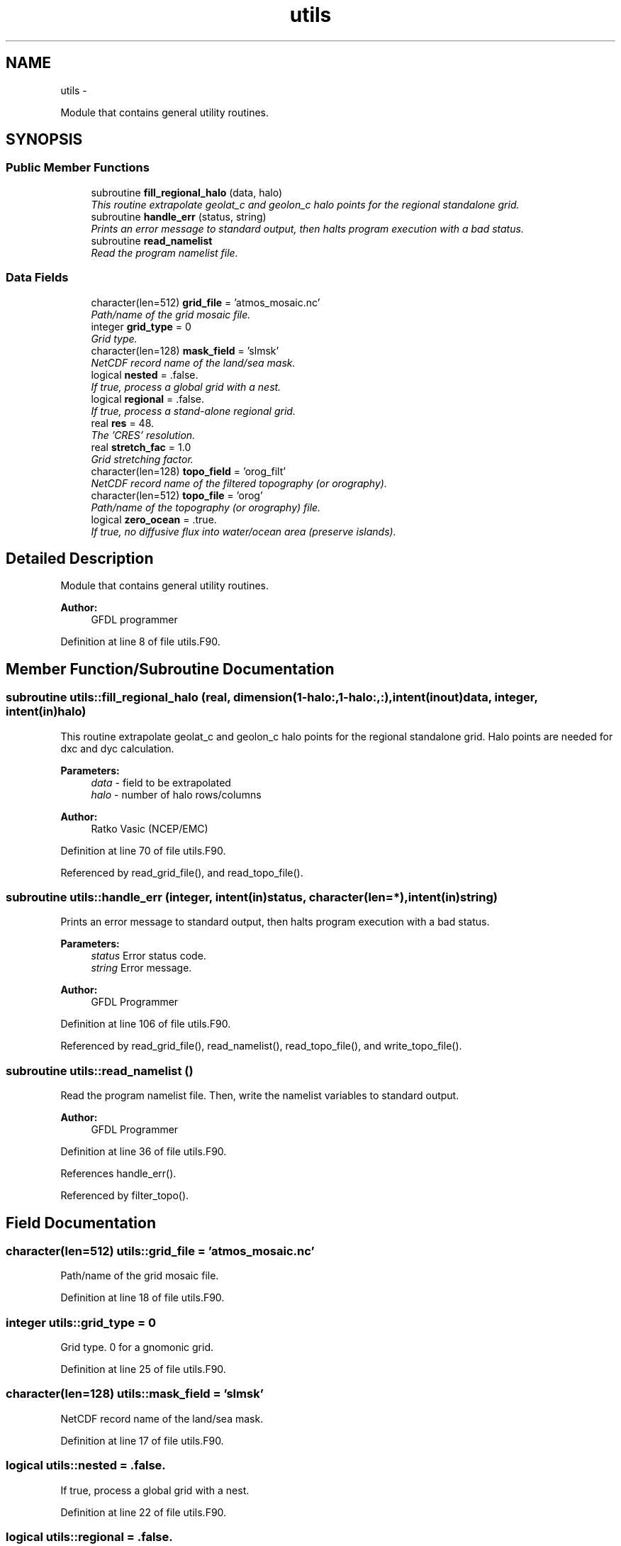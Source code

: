 .TH "utils" 3 "Fri Oct 22 2021" "Version 1.6.0" "grid_tools" \" -*- nroff -*-
.ad l
.nh
.SH NAME
utils \- 
.PP
Module that contains general utility routines\&.  

.SH SYNOPSIS
.br
.PP
.SS "Public Member Functions"

.in +1c
.ti -1c
.RI "subroutine \fBfill_regional_halo\fP (data, halo)"
.br
.RI "\fIThis routine extrapolate geolat_c and geolon_c halo points for the regional standalone grid\&. \fP"
.ti -1c
.RI "subroutine \fBhandle_err\fP (status, string)"
.br
.RI "\fIPrints an error message to standard output, then halts program execution with a bad status\&. \fP"
.ti -1c
.RI "subroutine \fBread_namelist\fP"
.br
.RI "\fIRead the program namelist file\&. \fP"
.in -1c
.SS "Data Fields"

.in +1c
.ti -1c
.RI "character(len=512) \fBgrid_file\fP = 'atmos_mosaic\&.nc'"
.br
.RI "\fIPath/name of the grid mosaic file\&. \fP"
.ti -1c
.RI "integer \fBgrid_type\fP = 0"
.br
.RI "\fIGrid type\&. \fP"
.ti -1c
.RI "character(len=128) \fBmask_field\fP = 'slmsk'"
.br
.RI "\fINetCDF record name of the land/sea mask\&. \fP"
.ti -1c
.RI "logical \fBnested\fP = \&.false\&."
.br
.RI "\fIIf true, process a global grid with a nest\&. \fP"
.ti -1c
.RI "logical \fBregional\fP = \&.false\&."
.br
.RI "\fIIf true, process a stand-alone regional grid\&. \fP"
.ti -1c
.RI "real \fBres\fP = 48\&."
.br
.RI "\fIThe 'CRES' resolution\&. \fP"
.ti -1c
.RI "real \fBstretch_fac\fP = 1\&.0"
.br
.RI "\fIGrid stretching factor\&. \fP"
.ti -1c
.RI "character(len=128) \fBtopo_field\fP = 'orog_filt'"
.br
.RI "\fINetCDF record name of the filtered topography (or orography)\&. \fP"
.ti -1c
.RI "character(len=512) \fBtopo_file\fP = 'orog'"
.br
.RI "\fIPath/name of the topography (or orography) file\&. \fP"
.ti -1c
.RI "logical \fBzero_ocean\fP = \&.true\&."
.br
.RI "\fIIf true, no diffusive flux into water/ocean area (preserve islands)\&. \fP"
.in -1c
.SH "Detailed Description"
.PP 
Module that contains general utility routines\&. 


.PP
\fBAuthor:\fP
.RS 4
GFDL programmer 
.RE
.PP

.PP
Definition at line 8 of file utils\&.F90\&.
.SH "Member Function/Subroutine Documentation"
.PP 
.SS "subroutine utils::fill_regional_halo (real, dimension(1-halo:,1-halo:,:), intent(inout)data, integer, intent(in)halo)"

.PP
This routine extrapolate geolat_c and geolon_c halo points for the regional standalone grid\&. Halo points are needed for dxc and dyc calculation\&.
.PP
\fBParameters:\fP
.RS 4
\fIdata\fP - field to be extrapolated 
.br
\fIhalo\fP - number of halo rows/columns 
.RE
.PP
\fBAuthor:\fP
.RS 4
Ratko Vasic (NCEP/EMC) 
.RE
.PP

.PP
Definition at line 70 of file utils\&.F90\&.
.PP
Referenced by read_grid_file(), and read_topo_file()\&.
.SS "subroutine utils::handle_err (integer, intent(in)status, character(len=*), intent(in)string)"

.PP
Prints an error message to standard output, then halts program execution with a bad status\&. 
.PP
\fBParameters:\fP
.RS 4
\fIstatus\fP Error status code\&. 
.br
\fIstring\fP Error message\&. 
.RE
.PP
\fBAuthor:\fP
.RS 4
GFDL Programmer 
.RE
.PP

.PP
Definition at line 106 of file utils\&.F90\&.
.PP
Referenced by read_grid_file(), read_namelist(), read_topo_file(), and write_topo_file()\&.
.SS "subroutine utils::read_namelist ()"

.PP
Read the program namelist file\&. Then, write the namelist variables to standard output\&.
.PP
\fBAuthor:\fP
.RS 4
GFDL Programmer 
.RE
.PP

.PP
Definition at line 36 of file utils\&.F90\&.
.PP
References handle_err()\&.
.PP
Referenced by filter_topo()\&.
.SH "Field Documentation"
.PP 
.SS "character(len=512) utils::grid_file = 'atmos_mosaic\&.nc'"

.PP
Path/name of the grid mosaic file\&. 
.PP
Definition at line 18 of file utils\&.F90\&.
.SS "integer utils::grid_type = 0"

.PP
Grid type\&. 0 for a gnomonic grid\&. 
.PP
Definition at line 25 of file utils\&.F90\&.
.SS "character(len=128) utils::mask_field = 'slmsk'"

.PP
NetCDF record name of the land/sea mask\&. 
.PP
Definition at line 17 of file utils\&.F90\&.
.SS "logical utils::nested = \&.false\&."

.PP
If true, process a global grid with a nest\&. 
.PP
Definition at line 22 of file utils\&.F90\&.
.SS "logical utils::regional = \&.false\&."

.PP
If true, process a stand-alone regional grid\&. 
.PP
Definition at line 23 of file utils\&.F90\&.
.SS "real utils::res = 48\&."

.PP
The 'CRES' resolution\&. 
.PP
Definition at line 28 of file utils\&.F90\&.
.SS "real utils::stretch_fac = 1\&.0"

.PP
Grid stretching factor\&. 
.PP
Definition at line 27 of file utils\&.F90\&.
.SS "character(len=128) utils::topo_field = 'orog_filt'"

.PP
NetCDF record name of the filtered topography (or orography)\&. 
.PP
Definition at line 15 of file utils\&.F90\&.
.SS "character(len=512) utils::topo_file = 'orog'"

.PP
Path/name of the topography (or orography) file\&. 
.PP
Definition at line 14 of file utils\&.F90\&.
.SS "logical utils::zero_ocean = \&.true\&."

.PP
If true, no diffusive flux into water/ocean area (preserve islands)\&. 
.PP
Definition at line 20 of file utils\&.F90\&.

.SH "Author"
.PP 
Generated automatically by Doxygen for grid_tools from the source code\&.
